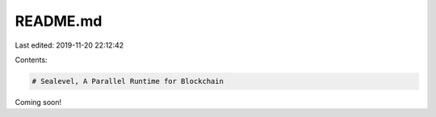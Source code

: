 README.md
=========

Last edited: 2019-11-20 22:12:42

Contents:

.. code-block:: md

    # Sealevel, A Parallel Runtime for Blockchain

Coming soon!


